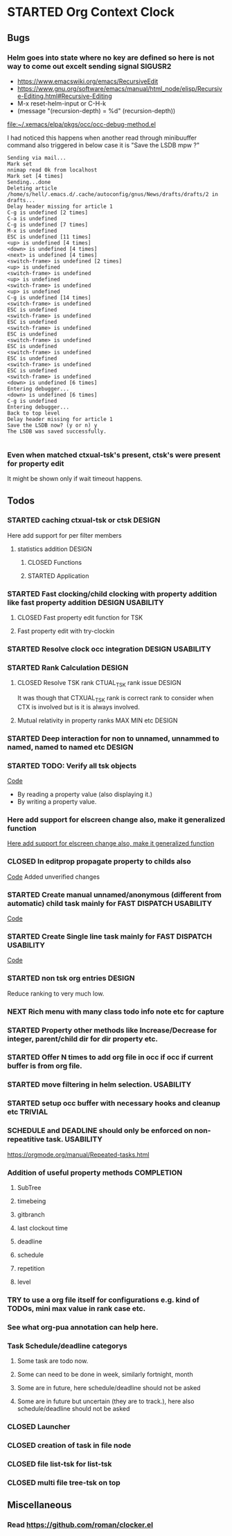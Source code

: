 
* STARTED Org Context Clock
  DEADLINE: <2019-07-12 Fri> SCHEDULED: <2019-07-10 Wed>
  :PROPERTIES:
  :root:     /home/s/hell/.xemacs/elpa/pkgs/occ
  :Effort:   3h
  :END:
  :LOGBOOK:
  - Note taken on [2019-07-13 Sat 21:05] \\
    clocking in to here from last clock <Unnamed task 1003>
  - Note taken on [2019-07-10 Wed 23:23] \\
    clocking out to clockin to <STARTED Deep interaction for non to unnamed, unnammed to named, named to named etc>
  - Note taken on [2019-07-10 Wed 22:37] \\
    Changed to buffer occ-obj-method.el from todo.org
  - Note taken on [2019-07-10 Wed 22:35] \\
    Changed to buffer *scratch* from *Messages*
  - Note taken on [2019-07-10 Wed 21:33] \\
    Changed to buffer occ-obj-method.el from occ-util-common.el
  CLOCK: [2019-07-10 Wed 21:32]--[2019-07-10 Wed 23:23] =>  1:51
  - Note taken on [2019-07-10 Wed 21:31] \\
    clocking in to here from last clock <Unnamed task 996>
  :END:

** Bugs
*** Helm goes into state where no key are defined so here is not way to come out excelt sending signal SIGUSR2

- https://www.emacswiki.org/emacs/RecursiveEdit
- https://www.gnu.org/software/emacs/manual/html_node/elisp/Recursive-Editing.html#Recursive-Editing
- M-x reset-helm-input or C-H-k
- (message "(recursion-depth) = %d" (recursion-depth))

[[file:~/.xemacs/elpa/pkgs/occ/occ-debug-method.el][file:~/.xemacs/elpa/pkgs/occ/occ-debug-method.el]]


  I had noticed this happens when another read through minibuuffer command also triggered
  in below case it is "Save the LSDB mpw ?"

  #+begin_src log
  Sending via mail...
  Mark set
  nnimap read 0k from localhost
  Mark set [4 times]
  Sending...done
  Deleting article /home/s/hell/.emacs.d/.cache/autoconfig/gnus/News/drafts/drafts/2 in drafts...
  Delay header missing for article 1
  C-g is undefined [2 times]
  C-a is undefined
  C-g is undefined [7 times]
  M-x is undefined
  ESC is undefined [11 times]
  <up> is undefined [4 times]
  <down> is undefined [4 times]
  <next> is undefined [4 times]
  <switch-frame> is undefined [2 times]
  <up> is undefined
  <switch-frame> is undefined
  <up> is undefined
  <switch-frame> is undefined
  <up> is undefined
  C-g is undefined [14 times]
  <switch-frame> is undefined
  ESC is undefined
  <switch-frame> is undefined
  ESC is undefined
  <switch-frame> is undefined
  ESC is undefined
  <switch-frame> is undefined
  ESC is undefined
  <switch-frame> is undefined
  ESC is undefined
  <switch-frame> is undefined
  ESC is undefined
  <switch-frame> is undefined
  <down> is undefined [6 times]
  Entering debugger...
  <down> is undefined [6 times]
  C-g is undefined
  Entering debugger...
  Back to top level
  Delay header missing for article 1
  Save the LSDB now? (y or n) y
  The LSDB was saved successfully.

  #+end_src
*** Even when matched ctxual-tsk's present, ctsk's were present for property edit
It might be shown only if wait timeout happens.

** Todos

*** STARTED caching ctxual-tsk or ctsk                               :DESIGN:
 Here add support for per filter members
**** statistics addition                                             :DESIGN:
***** CLOSED Functions
      CLOSED: [2019-06-29 Sat 22:12]
      :LOGBOOK:
      - State "CLOSED"     from              [2019-06-29 Sat 22:12]
      :END:

***** STARTED Application
      DEADLINE: <2019-07-14 Sun> SCHEDULED: <2019-07-14 Sun>
      :PROPERTIES:
      :Effort:   1h
      :END:
      :LOGBOOK:
      - Note taken on [2019-07-14 Sun 20:39] \\
        Changed to buffer occ-obj-ctor.el from *Backtrace*
      - Note taken on [2019-07-14 Sun 20:35] \\
        Changed to buffer occ-obj.el from occ-util-common.el
      CLOCK: [2019-07-14 Sun 20:35]--[2019-07-14 Sun 21:26] =>  0:51
      - Note taken on [2019-07-14 Sun 20:35] \\
        clocking in to here from last clock <Unnamed task 1006>
      :END:
*** STARTED Fast clocking/child clocking with property addition like fast property addition :DESIGN:USABILITY:
**** CLOSED Fast property edit function for TSK
     CLOSED: [2019-07-25 Thu 21:18]
     :LOGBOOK:
     - State "CLOSED"     from              [2019-07-25 Thu 21:18]
     :END:
**** Fast property edit with try-clockin

*** STARTED Resolve clock occ integration                  :DESIGN:USABILITY:
*** STARTED Rank Calculation                                         :DESIGN:
**** CLOSED Resolve TSK rank CTUAL_TSK rank issue                    :DESIGN:
     CLOSED: [2019-07-14 Sun 18:45]
     :LOGBOOK:
     - State "CLOSED"     from              [2019-07-14 Sun 18:45]
     :END:
     It was though that CTXUAL_TSK rank is correct rank to consider when CTX is
     involved but is it is always involved.
**** Mutual relativity in property ranks MAX MIN etc                 :DESIGN:

*** STARTED Deep interaction for non to unnamed, unnammed to named, named to named etc :DESIGN:
    :PROPERTIES:
    :Effort:   2h
    :END:
    :LOGBOOK:
    - Note taken on [2019-07-10 Wed 23:23] \\
      Changed to buffer occ-cl-utils.el from i.org.gpg
    CLOCK: [2019-07-10 Wed 23:23]--[2019-07-10 Wed 23:24] =>  0:01
    - Note taken on [2019-07-10 Wed 23:23] \\
      clocking in to here from last clock <Org Context Clock>
    :END:

*** STARTED TODO: Verify all tsk objects

[[file:~/.xemacs/elpa/pkgs/occ/occ-test.el::(defun%20occ-verify%20((obj%20occ-collection))][    Code]]

    - By reading a property value (also displaying it.)
    - By writing a property value.








*** Here add support for elscreen change also, make it generalized function
[[file:~/.xemacs/elpa/pkgs/lotus-utils/lotus-misc-utils.el::;;%20TODO:%20Here%20add%20support%20for%20elscreen%20change%20also,%20make%20it%20generalized%20function][Here add support for elscreen change also, make it generalized function]]

*** CLOSED In editprop propagate property to childs also
    CLOSED: [2019-07-31 Wed 15:02]
    :LOGBOOK:
    - State "CLOSED"     from "TODO"       [2019-07-31 Wed 15:02]
    :END:
    [[file:~/.xemacs/elpa/pkgs/occ/occ-obj-common.el::prop][Code]]
    Added unverified changes

*** STARTED Create manual unnamed/anonymous (different from automatic) child task mainly for FAST DISPATCH :USABILITY:
    [[file:~/.xemacs/elpa/pkgs/occ/occ-obj-simple.el::(defun%20sacha/org-capture-prefill-template%20(template%20&rest%20values)][Code]]

*** STARTED Create Single line task mainly for FAST DISPATCH      :USABILITY:
    [[file:~/.xemacs/elpa/pkgs/occ/occ-obj-simple.el::(defun%20sacha/org-capture-prefill-template%20(template%20&rest%20values)][Code]]

*** STARTED non tsk org entries                                      :DESIGN:

    Reduce ranking to very much low.

*** NEXT Rich menu with many class todo info note etc for capture
*** STARTED Property other methods like Increase/Decrease for integer, parent/child dir for dir property etc.
*** STARTED Offer N times to add org file in occ if occ if current buffer is from org file.

*** STARTED move filtering in helm selection.                     :USABILITY:
*** STARTED setup occ buffer with necessary hooks and cleanup etc   :TRIVIAL:
*** SCHEDULE and DEADLINE should only be enforced on non-repeatitive task. :USABILITY:
https://orgmode.org/manual/Repeated-tasks.html
*** Addition of useful property methods                          :COMPLETION:
**** SubTree
**** timebeing
**** gitbranch
**** last clockout time
**** deadline
**** schedule
**** repetition
**** level



*** TRY to use a org file itself for configurations e.g. kind of TODOs, mini max value in rank case etc.
*** See what org-pua annotation can help here.
*** Task Schedule/deadline categorys
**** Some task are todo now.
**** Some can need to be done in week, similarly fortnight, month
**** Some are in future, here schedule/deadline should not be asked
**** Some are in future but uncertain (they are to track.), here also schedule/deadline should not be asked






*** CLOSED Launcher
    CLOSED: [2019-06-29 Sat 22:07]
    :LOGBOOK:
    - State "CLOSED"     from              [2019-06-29 Sat 22:07]
    :END:

*** CLOSED creation of task in file node
    CLOSED: [2019-06-28 Fri 20:39]
    :LOGBOOK:
    - State "CLOSED"     from              [2019-06-28 Fri 20:39]
    :END:

*** CLOSED file list-tsk for list-tsk
    CLOSED: [2019-06-29 Sat 13:56]
    :LOGBOOK:
    - State "CLOSED"     from              [2019-06-29 Sat 13:56]
    :END:
*** CLOSED multi file tree-tsk on top
    CLOSED: [2019-06-29 Sat 00:06]
    :LOGBOOK:
    - State "CLOSED"     from              [2019-06-29 Sat 00:06]
    :END:

** Miscellaneous
*** Read https://github.com/roman/clocker.el
